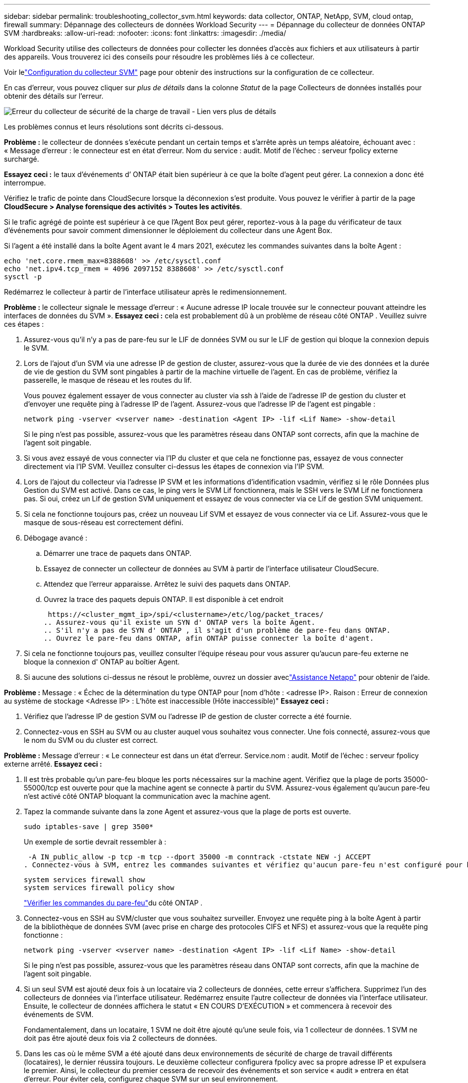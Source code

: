 ---
sidebar: sidebar 
permalink: troubleshooting_collector_svm.html 
keywords: data collector, ONTAP, NetApp, SVM, cloud ontap, firewall 
summary: Dépannage des collecteurs de données Workload Security 
---
= Dépannage du collecteur de données ONTAP SVM
:hardbreaks:
:allow-uri-read: 
:nofooter: 
:icons: font
:linkattrs: 
:imagesdir: ./media/


[role="lead"]
Workload Security utilise des collecteurs de données pour collecter les données d'accès aux fichiers et aux utilisateurs à partir des appareils.  Vous trouverez ici des conseils pour résoudre les problèmes liés à ce collecteur.

Voir lelink:task_add_collector_svm.html["Configuration du collecteur SVM"] page pour obtenir des instructions sur la configuration de ce collecteur.

En cas d'erreur, vous pouvez cliquer sur _plus de détails_ dans la colonne _Statut_ de la page Collecteurs de données installés pour obtenir des détails sur l'erreur.

image:CS_Data_Collector_Error.png["Erreur du collecteur de sécurité de la charge de travail - Lien vers plus de détails"]

Les problèmes connus et leurs résolutions sont décrits ci-dessous.

****
*Problème :* le collecteur de données s'exécute pendant un certain temps et s'arrête après un temps aléatoire, échouant avec : « Message d'erreur : le connecteur est en état d'erreur.  Nom du service : audit.  Motif de l'échec : serveur fpolicy externe surchargé.

*Essayez ceci :* le taux d’événements d’ ONTAP était bien supérieur à ce que la boîte d’agent peut gérer.  La connexion a donc été interrompue.

Vérifiez le trafic de pointe dans CloudSecure lorsque la déconnexion s'est produite.  Vous pouvez le vérifier à partir de la page *CloudSecure > Analyse forensique des activités > Toutes les activités*.

Si le trafic agrégé de pointe est supérieur à ce que l'Agent Box peut gérer, reportez-vous à la page du vérificateur de taux d'événements pour savoir comment dimensionner le déploiement du collecteur dans une Agent Box.

Si l'agent a été installé dans la boîte Agent avant le 4 mars 2021, exécutez les commandes suivantes dans la boîte Agent :

....
echo 'net.core.rmem_max=8388608' >> /etc/sysctl.conf
echo 'net.ipv4.tcp_rmem = 4096 2097152 8388608' >> /etc/sysctl.conf
sysctl -p
....
Redémarrez le collecteur à partir de l'interface utilisateur après le redimensionnement.

****
****
*Problème :* le collecteur signale le message d’erreur : « Aucune adresse IP locale trouvée sur le connecteur pouvant atteindre les interfaces de données du SVM ».  *Essayez ceci :* cela est probablement dû à un problème de réseau côté ONTAP .  Veuillez suivre ces étapes :

. Assurez-vous qu'il n'y a pas de pare-feu sur le LIF de données SVM ou sur le LIF de gestion qui bloque la connexion depuis le SVM.
. Lors de l'ajout d'un SVM via une adresse IP de gestion de cluster, assurez-vous que la durée de vie des données et la durée de vie de gestion du SVM sont pingables à partir de la machine virtuelle de l'agent.  En cas de problème, vérifiez la passerelle, le masque de réseau et les routes du lif.
+
Vous pouvez également essayer de vous connecter au cluster via ssh à l'aide de l'adresse IP de gestion du cluster et d'envoyer une requête ping à l'adresse IP de l'agent.  Assurez-vous que l'adresse IP de l'agent est pingable :

+
 network ping -vserver <vserver name> -destination <Agent IP> -lif <Lif Name> -show-detail
+
Si le ping n'est pas possible, assurez-vous que les paramètres réseau dans ONTAP sont corrects, afin que la machine de l'agent soit pingable.

. Si vous avez essayé de vous connecter via l'IP du cluster et que cela ne fonctionne pas, essayez de vous connecter directement via l'IP SVM.  Veuillez consulter ci-dessus les étapes de connexion via l'IP SVM.
. Lors de l'ajout du collecteur via l'adresse IP SVM et les informations d'identification vsadmin, vérifiez si le rôle Données plus Gestion du SVM est activé.  Dans ce cas, le ping vers le SVM Lif fonctionnera, mais le SSH vers le SVM Lif ne fonctionnera pas.  Si oui, créez un Lif de gestion SVM uniquement et essayez de vous connecter via ce Lif de gestion SVM uniquement.
. Si cela ne fonctionne toujours pas, créez un nouveau Lif SVM et essayez de vous connecter via ce Lif.  Assurez-vous que le masque de sous-réseau est correctement défini.
. Débogage avancé :
+
.. Démarrer une trace de paquets dans ONTAP.
.. Essayez de connecter un collecteur de données au SVM à partir de l'interface utilisateur CloudSecure.
.. Attendez que l’erreur apparaisse.  Arrêtez le suivi des paquets dans ONTAP.
.. Ouvrez la trace des paquets depuis ONTAP.  Il est disponible à cet endroit
+
 https://<cluster_mgmt_ip>/spi/<clustername>/etc/log/packet_traces/
.. Assurez-vous qu'il existe un SYN d' ONTAP vers la boîte Agent.
.. S'il n'y a pas de SYN d' ONTAP , il s'agit d'un problème de pare-feu dans ONTAP.
.. Ouvrez le pare-feu dans ONTAP, afin ONTAP puisse connecter la boîte d'agent.


. Si cela ne fonctionne toujours pas, veuillez consulter l'équipe réseau pour vous assurer qu'aucun pare-feu externe ne bloque la connexion d' ONTAP au boîtier Agent.
. Si aucune des solutions ci-dessus ne résout le problème, ouvrez un dossier aveclink:concept_requesting_support.html["Assistance Netapp"] pour obtenir de l'aide.


****
****
*Problème :* Message : « Échec de la détermination du type ONTAP pour [nom d'hôte : <adresse IP>.  Raison : Erreur de connexion au système de stockage <Adresse IP> : L'hôte est inaccessible (Hôte inaccessible)" *Essayez ceci :*

. Vérifiez que l’adresse IP de gestion SVM ou l’adresse IP de gestion de cluster correcte a été fournie.
. Connectez-vous en SSH au SVM ou au cluster auquel vous souhaitez vous connecter.  Une fois connecté, assurez-vous que le nom du SVM ou du cluster est correct.


****
****
*Problème :* Message d'erreur : « Le connecteur est dans un état d'erreur.  Service.nom : audit.  Motif de l'échec : serveur fpolicy externe arrêté.  *Essayez ceci :*

. Il est très probable qu’un pare-feu bloque les ports nécessaires sur la machine agent.  Vérifiez que la plage de ports 35000-55000/tcp est ouverte pour que la machine agent se connecte à partir du SVM.  Assurez-vous également qu'aucun pare-feu n'est activé côté ONTAP bloquant la communication avec la machine agent.
. Tapez la commande suivante dans la zone Agent et assurez-vous que la plage de ports est ouverte.
+
 sudo iptables-save | grep 3500*
+
Un exemple de sortie devrait ressembler à :

+
 -A IN_public_allow -p tcp -m tcp --dport 35000 -m conntrack -ctstate NEW -j ACCEPT
. Connectez-vous à SVM, entrez les commandes suivantes et vérifiez qu'aucun pare-feu n'est configuré pour bloquer la communication avec ONTAP.
+
....
system services firewall show
system services firewall policy show
....
+
link:https://docs.netapp.com/ontap-9/index.jsp?topic=%2Fcom.netapp.doc.dot-cm-nmg%2FGUID-969851BB-4302-4645-8DAC-1B059D81C5B2.html["Vérifier les commandes du pare-feu"]du côté ONTAP .

. Connectez-vous en SSH au SVM/cluster que vous souhaitez surveiller.  Envoyez une requête ping à la boîte Agent à partir de la bibliothèque de données SVM (avec prise en charge des protocoles CIFS et NFS) et assurez-vous que la requête ping fonctionne :
+
 network ping -vserver <vserver name> -destination <Agent IP> -lif <Lif Name> -show-detail
+
Si le ping n'est pas possible, assurez-vous que les paramètres réseau dans ONTAP sont corrects, afin que la machine de l'agent soit pingable.

. Si un seul SVM est ajouté deux fois à un locataire via 2 collecteurs de données, cette erreur s'affichera.  Supprimez l’un des collecteurs de données via l’interface utilisateur.  Redémarrez ensuite l’autre collecteur de données via l’interface utilisateur.  Ensuite, le collecteur de données affichera le statut « EN COURS D’EXÉCUTION » et commencera à recevoir des événements de SVM.
+
Fondamentalement, dans un locataire, 1 SVM ne doit être ajouté qu'une seule fois, via 1 collecteur de données.  1 SVM ne doit pas être ajouté deux fois via 2 collecteurs de données.

. Dans les cas où le même SVM a été ajouté dans deux environnements de sécurité de charge de travail différents (locataires), le dernier réussira toujours.  Le deuxième collecteur configurera fpolicy avec sa propre adresse IP et expulsera le premier.  Ainsi, le collecteur du premier cessera de recevoir des événements et son service « audit » entrera en état d'erreur.  Pour éviter cela, configurez chaque SVM sur un seul environnement.
. Cette erreur peut également se produire si les stratégies de service ne sont pas configurées correctement.  Avec ONTAP 9.8 ou version ultérieure, pour se connecter au collecteur de sources de données, le service data-fpolicy-client est requis avec le service de données data-nfs et/ou data-cifs.  De plus, le service data-fpolicy-client doit être associé aux données lif pour le SVM surveillé.


****
****
*Problème :* Aucun événement n'est visible sur la page d'activité.  *Essayez ceci :*

. Vérifiez si le collecteur ONTAP est à l’état « RUNNING ».  Si oui, assurez-vous que certains événements cifs sont générés sur les machines virtuelles clientes cifs en ouvrant certains fichiers.
. Si aucune activité n'est observée, connectez-vous au SVM et entrez la commande suivante.
+
 <SVM>event log show -source fpolicy
+
Veuillez vous assurer qu'il n'y a pas d'erreurs liées à fpolicy.

. Si aucune activité n'est visible, veuillez vous connecter au SVM. Entrez la commande suivante :
+
 <SVM>fpolicy show
+
Vérifiez si la politique fpolicy nommée avec le préfixe « cloudsecure_ » a été définie et si le statut est « on ».  Si cette option n'est pas définie, il est fort probable que l'agent ne puisse pas exécuter les commandes dans la SVM.  Veuillez vous assurer que toutes les conditions préalables décrites au début de la page ont été respectées.



****
****
*Problème :* Le collecteur de données SVM est en état d’erreur et le message d’erreur est « L’agent n’a pas réussi à se connecter au collecteur » *Essayez ceci :*

. Il est fort probable que l'agent soit surchargé et ne parvienne pas à se connecter aux collecteurs de sources de données.
. Vérifiez combien de collecteurs de sources de données sont connectés à l'agent.
. Vérifiez également le débit de données dans la page « Toutes les activités » de l’interface utilisateur.
. Si le nombre d’activités par seconde est considérablement élevé, installez un autre agent et déplacez certains des collecteurs de sources de données vers le nouvel agent.


****
****
*Problème :* le collecteur de données SVM affiche le message d'erreur suivant : « fpolicy.server.connectError : le nœud n'a pas pu établir de connexion avec le serveur FPolicy « 12.195.15.146 » (raison : « Sélection expirée ») » *Essayez ceci :* le pare-feu est activé dans SVM/Cluster.  Le moteur fpolicy ne peut donc pas se connecter au serveur fpolicy.  Les CLI dans ONTAP qui peuvent être utilisées pour obtenir plus d'informations sont :

....
event log show -source fpolicy which shows the error
event log show -source fpolicy -fields event,action,description which shows more details.
....
link:https://docs.netapp.com/ontap-9/index.jsp?topic=%2Fcom.netapp.doc.dot-cm-nmg%2FGUID-969851BB-4302-4645-8DAC-1B059D81C5B2.html["Vérifier les commandes du pare-feu"]du côté ONTAP .

****
****
*Problème :* Message d’erreur : « Le connecteur est dans un état d’erreur.  Nom du service : audit.  Motif de l'échec : Aucune interface de données valide (rôle : données, protocoles de données : NFS ou CIFS ou les deux, état : actif) trouvée sur la SVM.  *Essayez ceci :* Assurez-vous qu'il existe une interface opérationnelle (ayant un rôle de données et un protocole de données comme CIFS/NFS).

****
****
*Problème :* le collecteur de données passe à l'état d'erreur, puis passe à l'état d'exécution après un certain temps, puis revient à l'état d'erreur.  Ce cycle se répète.  *Essayez ceci :* Cela se produit généralement dans le scénario suivant :

. Plusieurs collecteurs de données ont été ajoutés.
. Les collecteurs de données qui présentent ce type de comportement auront 1 SVM ajouté à ces collecteurs de données.  Cela signifie que 2 ou plusieurs collecteurs de données sont connectés à 1 SVM.
. Assurez-vous qu'un seul collecteur de données se connecte à un seul SVM.
. Supprimez les autres collecteurs de données connectés au même SVM.


****
****
*Problème :* le connecteur est dans un état d’erreur.  Nom du service : audit.  Motif de l'échec : échec de la configuration (politique sur SVM svmname.  Motif : Valeur non valide spécifiée pour l'élément « shares-to-include » dans « fpolicy.policy.scope-modify : « Federal » *Essayez ceci :* *Les noms de partage doivent être indiqués sans guillemets.  Modifiez la configuration DSC ONTAP SVM pour corriger les noms de partage.

_Inclure et exclure des partages_ n'est pas destiné à une longue liste de noms de partages.  Utilisez plutôt le filtrage par volume si vous avez un grand nombre d’actions à inclure ou à exclure.

****
****
*Problème :* il existe des fpolicies existantes dans le cluster qui ne sont pas utilisées.  Que faut-il faire avec ceux-ci avant l’installation de Workload Security ?  *Essayez ceci :* Il est recommandé de supprimer tous les paramètres fpolicy inutilisés existants, même s'ils sont dans un état déconnecté.  Workload Security créera fpolicy avec le préfixe « cloudsecure_ ».  Toutes les autres configurations fpolicy inutilisées peuvent être supprimées.

Commande CLI pour afficher la liste fpolicy :

 fpolicy show
Étapes pour supprimer les configurations fpolicy :

....
fpolicy disable -vserver <svmname> -policy-name <policy_name>
fpolicy policy scope delete -vserver <svmname> -policy-name <policy_name>
fpolicy policy delete -vserver <svmname> -policy-name <policy_name>
fpolicy policy event delete -vserver <svmname> -event-name <event_list>
fpolicy policy external-engine delete -vserver <svmname> -engine-name <engine_name>
....
|Après l'activation de la sécurité de la charge de travail, les performances ONTAP sont affectées : la latence devient sporadiquement élevée, les IOP deviennent sporadiquement faibles.  |Lors de l'utilisation ONTAP avec Workload Security, des problèmes de latence peuvent parfois être observés dans ONTAP.  Il existe un certain nombre de raisons possibles à cela, comme indiqué ci-dessous :link:https://mysupport.netapp.com/site/bugs-online/product/ONTAP/BURT/1372994["1372994"] , https://mysupport.netapp.com/site/bugs-online/product/ONTAP/BURT/1415152["1415152"] , https://mysupport.netapp.com/site/bugs-online/product/ONTAP/BURT/1438207["1438207"] , https://mysupport.netapp.com/site/bugs-online/product/ONTAP/BURT/1479704["1479704"] , https://mysupport.netapp.com/site/bugs-online/product/ONTAP/BURT/1354659["1354659"] .  Tous ces problèmes sont résolus dans ONTAP 9.13.1 et versions ultérieures ; il est fortement recommandé d’utiliser l’une de ces versions ultérieures.

****
****
*Problème :* le collecteur de données est en erreur, affiche ce message d'erreur.  « Erreur : le connecteur est en état d’erreur.  Nom du service : audit.  Motif de l'échec : échec de la configuration de la stratégie sur SVM svm_test.  Raison : Valeur manquante pour le champ zapi : événements.  « *Essayez ceci :*

. Démarrez avec une nouvelle SVM avec uniquement le service NFS configuré.
. Ajoutez un collecteur de données ONTAP SVM dans Workload Security.  CIFS est configuré comme protocole autorisé pour le SVM lors de l'ajout du collecteur de données ONTAP SVM dans Workload Security.
. Attendez que le collecteur de données dans Workload Security affiche une erreur.
. Étant donné que le serveur CIFS n'est PAS configuré sur le SVM, cette erreur, comme indiqué à gauche, est affichée par Workload Security.
. Modifiez le collecteur de données ONTAP SVM et décochez les CIF comme protocole autorisé.  Sauvegarder le collecteur de données.  Il commencera à fonctionner avec uniquement le protocole NFS activé.


****
****
*Problème :* le collecteur de données affiche le message d’erreur : « Erreur : échec de la détermination de l’état du collecteur en 2 tentatives, essayez de redémarrer le collecteur (code d’erreur : AGENT008) ».  *Essayez ceci :*

. Sur la page Collecteurs de données, faites défiler vers la droite du collecteur de données générant l'erreur et cliquez sur le menu à 3 points.  Sélectionnez _Modifier_.  Saisissez à nouveau le mot de passe du collecteur de données.  Enregistrez le collecteur de données en appuyant sur le bouton _Enregistrer_.  Le collecteur de données redémarrera et l’erreur devrait être résolue.
. Il se peut que la machine Agent ne dispose pas de suffisamment de CPU ou de RAM, c'est pourquoi les DSC échouent.  Veuillez vérifier le nombre de collecteurs de données ajoutés à l'agent dans la machine.  Si le nombre est supérieur à 20, veuillez augmenter la capacité du processeur et de la RAM de la machine Agent.  Une fois le CPU et la RAM augmentés, les DSC passeront automatiquement en état d'initialisation puis en état d'exécution.  Consultez le guide des tailles surlink:concept_cs_event_rate_checker.html["cette page"] .


****
****
*Problème :* le collecteur de données génère une erreur lorsque le mode SVM est sélectionné.  *Essayez ceci :* lors de la connexion en mode SVM, si l'IP de gestion du cluster est utilisée pour se connecter au lieu de l'IP de gestion SVM, la connexion échouera.  Assurez-vous que l'adresse IP SVM correcte est utilisée.

****
****
*Problème :* le collecteur de données affiche un message d'erreur lorsque la fonction Accès refusé est activée : « Le connecteur est en état d'erreur.  Nom du service : audit.  Motif de l'échec : échec de la configuration de fpolicy sur SVM test_svm.  Motif : l'utilisateur n'est pas autorisé.  *Essayez ceci :* l’utilisateur ne dispose peut-être pas des autorisations REST nécessaires à la fonctionnalité Accès refusé.  Veuillez suivre les instructions surlink:concept_ws_integration_with_ontap_access_denied.html["cette page"] pour définir les autorisations.

Redémarrez le collecteur une fois les autorisations définies.

****
Si vous rencontrez toujours des problèmes, contactez les liens d'assistance mentionnés dans la page *Aide > Assistance*.
